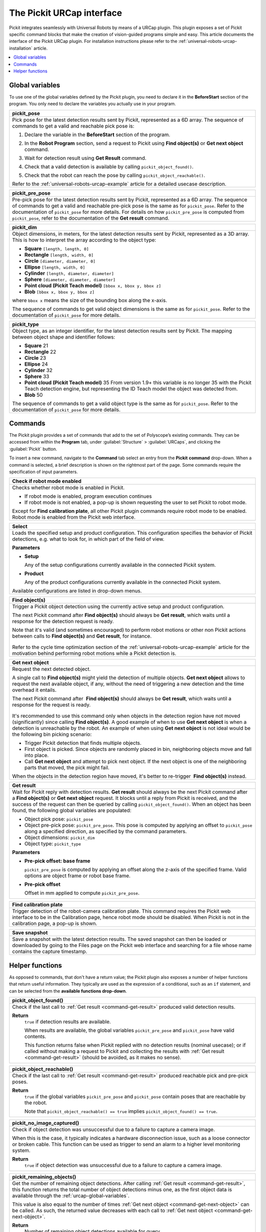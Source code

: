 .. _universal-robots-urcap-commands:

The Pickit URCap interface
==========================

Pickit integrates seamlessly with Universal Robots by means of a URCap plugin. This plugin exposes a set of Pickit specific command blocks that make the creation of vision-guided programs simple and easy. This article documents the interface of the Pickit URCap plugin. For installation instructions please refer to the :ref:`universal-robots-urcap-installation` article.

.. contents::
    :backlinks: top
    :local:
    :depth: 1


.. _urcap-global-variables:

Global variables
----------------

To use one of the global variables defined by the Pickit plugin, you need to declare it in the **BeforeStart** section of the program. You only need to declare the variables you actually use in your program.

.. _pick_pose:

+--------------------------------------------------------------------------+
| **pickit_pose**                                                          |
+==========================================================================+
| Pick pose for the latest detection results sent by Pickit, represented   |
| as a 6D array. The sequence of commands to get a valid and reachable     |
| pick pose is:                                                            |
|                                                                          |
| #. Declare the variable in the **BeforeStart** section of the            |
|    program.                                                              |
|                                                                          |
|    .. image:: /assets/images/robot-integrations/ur/urcap-beforestart.png |
|                                                                          |
| #. In the **Robot Program** section, send a request to Pickit            |
|    using **Find object(s)** or **Get next object** command.              |
| #. Wait for detection result using **Get Result** command.               |
| #. Check that a valid detection is available by                          |
|    calling ``pickit_object_found()``.                                    |
| #. Check that the robot can reach the pose by                            |
|    calling ``pickit_object_reachable()``.                                |
|                                                                          |
| Refer to the :ref:`universal-robots-urcap-example` article for a         |
| detailed usecase description.                                            |
|                                                                          |
+--------------------------------------------------------------------------+

.. _pickit_pre_pose:

+------------------------------------------------------------------------------------------------+
| **pickit_pre_pose**                                                                            |
+================================================================================================+
| Pre-pick pose for the latest detection results sent by Pickit, represented as a 6D array.      |
| The sequence of commands to get a valid and reachable pre-pick pose is the same as for         |
| ``pickit_pose``. Refer to the documentation of ``pickit_pose`` for more details. For details   |
| on how ``pickit_pre_pose`` is computed from ``pickit_pose``, refer to the documentation of the |
| **Get result** command.                                                                        |
+------------------------------------------------------------------------------------------------+

.. _pickit_dim:

+--------------------------------------------------------------------------+
| **pickit_dim**                                                           |
+==========================================================================+
| Object dimensions, in meters, for the latest detection results sent by   |
| Pickit, represented as a 3D array.                                       |
| This is how to interpret the array according to the object type:         |
|                                                                          |
| -  **Square** ``[length, length, 0]``                                    |
| -  **Rectangle** ``[length, width, 0]``                                  |
| -  **Circle** ``[diameter, diameter, 0]``                                |
| -  **Ellipse** ``[length, width, 0]``                                    |
| -  **Cylinder** ``[length, diameter, diameter]``                         |
| -  **Sphere** ``[diameter, diameter, diameter]``                         |
| -  **Point cloud (Pickit Teach model)** ``[bbox x, bbox y, bbox z]``     |
| -  **Blob** ``[bbox x, bbox y, bbox z]``                                 |
|                                                                          |
| where ``bbox x`` means the size of the bounding box along the            |
| x-axis.                                                                  |
|                                                                          |
| The sequence of commands to get valid object dimensions is the same as   |
| for ``pickit_pose``. Refer to the documentation of                       |
| ``pickit_pose`` for more details.                                        |
+--------------------------------------------------------------------------+

.. _pickit_type:

+--------------------------------------------------------------------------+
| **pickit_type**                                                          |
+==========================================================================+
| Object type, as an integer identifier, for the latest detection results  |
| sent by Pickit.                                                          |
| The mapping between object shape and identifier follows:                 |
|                                                                          |
| -  **Square** 21                                                         |
| -  **Rectangle** 22                                                      |
| -  **Circle** 23                                                         |
| -  **Ellipse** 24                                                        |
| -  **Cylinder** 32                                                       |
| -  **Sphere** 33                                                         |
| -  **Point cloud (Pickit Teach model)** 35                               |
|    From version 1.9+ this variable is no longer 35 with the Pickit       |
|    Teach detection engine, but representing the ID Teach model the       |
|    object was detected from.                                             |
| -  **Blob** 50                                                           |
|                                                                          |
| The sequence of commands to get a valid object type is the same as for   |
| ``pickit_pose``. Refer to the documentation of ``pickit_pose``           |
| for more details.                                                        |
+--------------------------------------------------------------------------+

.. _urcap-global-commands:

Commands
--------

The Pickit plugin provides a set of commands that add to the set of Polyscope’s existing commands. They can be accessed from within the **Program** tab, under :guilabel:`Structure` > :guilabel:`URCaps`, and clicking the :guilabel:`Pickit` button.

.. image:: /assets/images/robot-integrations/ur/urcap-command.png

To insert a new command, navigate to the **Command** tab select an entry from the **Pickit** **command** drop-down. When a command is selected, a brief description is shown on the rightmost part of the page. Some commands require the specification of input parameters.

.. image:: /assets/images/robot-integrations/ur/urcap-command-dropdown.png

.. _command-robot-mode-enabled:

+--------------------------------------------------------------------------+
| **Check if robot mode enabled**                                          |
+==========================================================================+
| Checks whether robot mode is enabled in Pickit.                          |
|                                                                          |
| -  If robot mode is enabled, program execution continues                 |
| -  If robot mode is not enabled, a pop-up is shown requesting the user   |
|    to set Pickit to robot mode.                                          |
|                                                                          |
| Except for **Find calibration plate**, all other Pickit plugin commands  |
| require robot mode to be enabled. Robot mode is enabled from the Pickit  |
| web interface.                                                           |
+--------------------------------------------------------------------------+

.. _command-select:

+--------------------------------------------------------------------------+
| **Select**                                                               |
+==========================================================================+
| Loads the specified setup and product configuration.                     |
| This configuration specifies the behavior of Pickit detections, e.g.     |
| what to look for, in which part of the field of view.                    |
|                                                                          |
| **Parameters**                                                           |
|                                                                          |
| - **Setup**                                                              |
|                                                                          |
|   Any of the setup configurations currently available in the             |
|   connected Pickit system.                                               |
|                                                                          |
| - **Product**                                                            |
|                                                                          |
|   Any of the product configurations currently available in the           |
|   connected Pickit system.                                               |
|                                                                          |
| Available configurations are listed in drop-down menus.                  |
+--------------------------------------------------------------------------+

.. _command-find-objects:

+--------------------------------------------------------------------------+
| **Find object(s)**                                                       |
+==========================================================================+
| Trigger a Pickit object detection using the currently active setup and   |
| product configuration.                                                   |
|                                                                          |
| The next Pickit command after **Find object(s)** should always be        |
| **Get result**, which waits until a response for the detection request   |
| is ready.                                                                |
|                                                                          |
| Note that it's valid (and sometimes encouraged) to perform robot motions |
| or other non Pickit actions between calls to **Find object(s)** and      |
| **Get result**, for instance.                                            |
|                                                                          |
|    .. image:: /assets/images/robot-integrations/ur/urcap-find-1.png      |
|                                                                          |
|    .. image:: /assets/images/robot-integrations/ur/urcap-find-2.png      |
|                                                                          |
| Refer to the cycle time optimization section of the                      |
| :ref:`universal-robots-urcap-example` article for the motivation behind  |
| performing robot motions while a Pickit detection is.                    |
+--------------------------------------------------------------------------+

.. _command-get-next-object:

+--------------------------------------------------------------------------+
| **Get next object**                                                      |
+==========================================================================+
| Request the next detected object.                                        |
|                                                                          |
| A single call to **Find object(s)** might yield the detection of         |
| multiple objects. **Get next object** allows to request the next         |
| available object, if any, without the need of triggering a new detection |
| and the time overhead it entails.                                        |
|                                                                          |
| The next Pickit command after  **Find object(s)** should always          |
| be **Get result**, which waits until a response for the request          |
| is ready.                                                                |
|                                                                          |
|    .. image:: /assets/images/robot-integrations/ur/urcap-next-1.png      |
|                                                                          |
| It's recommended to use this command only when objects in the            |
| detection region have not moved (significantly) since calling            |
| **Find object(s)**. A good example of when to use **Get next object** is |
| when a detection is unreachable by the robot. An example of when using   |
| **Get next object** is not ideal would be the following bin picking      |
| scenario:                                                                |
|                                                                          |
| -  Trigger Pickit detection that finds multiple objects.                 |
| -  First object is picked. Since objects are randomly placed in bin,     |
|    neighboring objects move and fall into place.                         |
| -  Call **Get next object** and attempt to pick next object. If the next |
|    object is one of the neighboring parts that moved, the pick might     |
|    fail.                                                                 |
|                                                                          |
| When the objects in the detection region have moved, it's better to      |
| re-trigger  **Find object(s)** instead.                                  |
+--------------------------------------------------------------------------+

.. _command-get-result:

+--------------------------------------------------------------------------+
| **Get result**                                                           |
+==========================================================================+
| Wait for Pickit reply with detection results.                            |
| **Get result** should always be the next Pickit command after            |
| a **Find object(s)** or **Get next object** request. It blocks until a   |
| reply from Pickit is received, and the success of the request can then   |
| be queried by calling ``pickit_object_found()``. When an object has      |
| been found, the following global variables are populated:                |
|                                                                          |
| -  Object pick pose: ``pickit_pose``                                     |
| -  Object pre-pick pose: ``pickit_pre_pose``.                            |
|    This pose is computed by applying an offset to ``pickit_pose``        |
|    along a specified direction, as specified by the command parameters.  |
| -  Object dimensions: ``pickit_dim``                                     |
| -  Object type: ``pickit_type``                                          |
|                                                                          |
| **Parameters**                                                           |
|                                                                          |
| - **Pre-pick offset: base frame**                                        |
|                                                                          |
|   ``pickit_pre_pose`` is computed by applying an offset along the z-axis |
|   of the specified frame. Valid options are object frame or robot base   |
|   frame.                                                                 |
|                                                                          |
| - **Pre-pick offset**                                                    |
|                                                                          |
|   Offset in mm applied to compute ``pickit_pre_pose``.                   |
+--------------------------------------------------------------------------+

.. _command-find-calibration-plate:

+---------------------------------------------------------------------------------------------------------------------------------------------------------------------------------------+
| **Find calibration plate**                                                                                                                                                            |
+=======================================================================================================================================================================================+
| Trigger detection of the robot-camera calibration plate.                                                                                                                              |
| This command requires the Pickit web interface to be in the Calibration page, hence robot mode should be disabled. When Pickit is not in the calibration page, a pop-up is shown.     |
+---------------------------------------------------------------------------------------------------------------------------------------------------------------------------------------+

.. _command-save-snapshot:

+-----------------------------------------------------------------------------------------------------------------------------------------------------------------------------------+
| **Save snapshot**                                                                                                                                                                 |
+===================================================================================================================================================================================+
| Save a snapshot with the latest detection results.                                                                                                                                |
| The saved snapshot can then be loaded or downloaded by going to the Files page on the Pickit web interface and searching for a file whose name contains the capture timestamp.    |
+-----------------------------------------------------------------------------------------------------------------------------------------------------------------------------------+

.. _urcap-global-helper-functions:

Helper functions
----------------

As opposed to commands, that don't have a return value; the Pickit plugin also exposes a number of helper functions that return useful information. They typically are used as the expression of a conditional, such as an ``if`` statement, and can be selected from the **available functions drop-down**. 

.. image:: /assets/images/robot-integrations/ur/urcap-helper-functions-dropdown.png

.. _helper-function-object-found:

+--------------------------------------------------------------------------+
| **pickit_object_found()**                                                |
+==========================================================================+
| Check if the last call to :ref:`Get result <command-get-result>`         |
| produced valid detection results.                                        |
|                                                                          |
| **Return**                                                               |
|    ``true`` if detection results are available.                          |
|                                                                          |
|    When results are available, the global variables                      |
|    ``pickit_pre_pose`` and ``pickit_pose`` have valid contents.          |
|                                                                          |
|    This function returns false when Pickit replied with no detection     |
|    results (nominal usecase); or if called without making a request to   |
|    Pickit and collecting the results with                                |
|    :ref:`Get result <command-get-result>` (should be avoided, as it      |
|    makes no sense).                                                      |
+--------------------------------------------------------------------------+

.. _helper-function-object-reachable:

+--------------------------------------------------------------------------+
| **pickit_object_reachable()**                                            |
+==========================================================================+
| Check if the last call to :ref:`Get result <command-get-result>`         |
| produced reachable pick and pre-pick poses.                              |
|                                                                          |
| **Return**                                                               |
|     ``true`` if the global variables ``pickit_pre_pose`` and             |
|     ``pickit_pose`` contain poses that are reachable by the robot.       |
|                                                                          |
|     Note that ``pickit_object_reachable() == true`` implies              |
|     ``pickit_object_found() == true``.                                   |
+--------------------------------------------------------------------------+

.. _helper-function-no-image-captured:

+--------------------------------------------------------------------------+
| **pickit_no_image_captured()**                                           |
+==========================================================================+
| Check if object detection was unsuccessful due to a failure to capture a |
| camera image.                                                            |
|                                                                          |
| When this is the case, it typically indicates a hardware disconnection   |
| issue, such as a loose connector or broken cable. This function can be   |
| used as trigger to send an alarm to a higher level monitoring system.    |
|                                                                          |
| **Return**                                                               |
|     ``true`` if object detection was unsuccessful due to a failure to    |
|     capture a camera image.                                              |
+--------------------------------------------------------------------------+

.. _helper-function-remaining-objects:

+--------------------------------------------------------------------------+
| **pickit_remaining_objects()**                                           |
+==========================================================================+
| Get the number of remaining object detections.                           |
| After calling :ref:`Get result <command-get-result>`, this function      |
| returns the total number of object detections minus one, as the first    |
| object data is available through the :ref:`urcap-global-variables`.      |
|                                                                          |
| This value is also equal to the number of times                          |
| :ref:`Get next object <command-get-next-object>` can be called. As such, |
| the returned value decreases with each call to                           |
| :ref:`Get next object <command-get-next-object>`.                        |
|                                                                          |
| **Return**                                                               |
|    Number of remaining object detections available for query.            |
+--------------------------------------------------------------------------+
